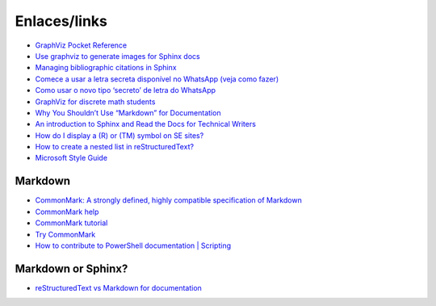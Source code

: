 Enlaces/links
=============

* `GraphViz Pocket Reference <https://graphs.grevian.org/example>`_
* `Use graphviz to generate images for Sphinx docs <http://www.markusz.io/posts/drafts/graphviz-sphinx/>`_
* `Managing bibliographic citations in Sphinx <http://build-me-the-docs-please.readthedocs.io/en/latest/Using_Sphinx/UsingBibTeXCitationsInSphinx.html>`_
* `Comece a usar a letra secreta disponível no WhatsApp (veja como fazer) <http://sossolteiros.bol.uol.com.br/veja-com-usar-letra-secreta-disponivel-no-whatsapp/>`_
* `Como usar o novo tipo ‘secreto’ de letra do WhatsApp <http://www.bbc.com/portuguese/geral-36871554?ocid=wsportuguese..social.sponsored-post.facebook.Round7.16-WhatsappFont.Male.QuotationAd.mktg>`_
* `GraphViz for discrete math students <http://graphs.grevian.org/example>`_
* `Why You Shouldn’t Use “Markdown” for Documentation <http://ericholscher.com/blog/2016/mar/15/dont-use-markdown-for-technical-docs/>`_
* `An introduction to Sphinx and Read the Docs for Technical Writers <http://ericholscher.com/blog/2016/jul/1/sphinx-and-rtd-for-writers/>`_
* `How do I display a (R) or (TM) symbol on SE sites? <http://meta.stackexchange.com/questions/68200/how-do-i-display-a-r-or-tm-symbol-on-se-sites#comment163939_68200>`_
* `How to create a nested list in reStructuredText? <http://stackoverflow.com/questions/5550089/how-to-create-a-nested-list-in-restructuredtext>`_
* `Microsoft Style Guide <https://docs.microsoft.com/en-us/style-guide/welcome/>`_

Markdown
--------
* `CommonMark: A strongly defined, highly compatible specification of Markdown <http://commonmark.org/>`_
* `CommonMark help <http://commonmark.org/help/>`_
* `CommonMark tutorial <http://commonmark.org/help/tutorial/>`_
* `Try CommonMark <http://spec.commonmark.org/dingus/>`_
* `How to contribute to PowerShell documentation | Scripting <https://devblogs.microsoft.com/scripting/how-to-contribute-to-powershell-documentation/>`_

Markdown or Sphinx?
-------------------

* `reStructuredText vs Markdown for documentation <http://www.zverovich.net/2016/06/16/rst-vs-markdown.html>`_
